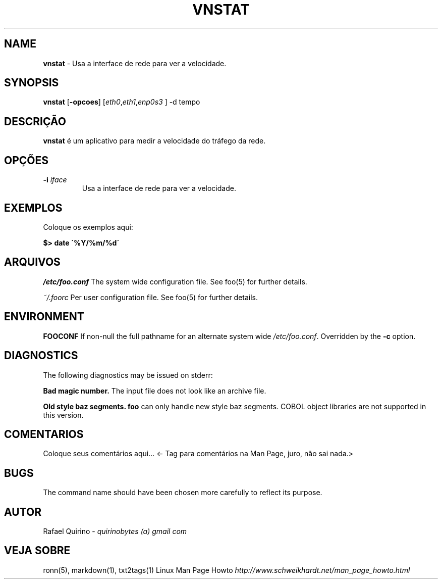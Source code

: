 .\" generated with Ronn/v0.7.3
.\" http://github.com/rtomayko/ronn/tree/0.7.3
.
.TH "VNSTAT" "1" "October 2016" "" ""
.
.SH "NAME"
\fBvnstat\fR \- Usa a interface de rede para ver a velocidade\.
.
.SH "SYNOPSIS"
\fBvnstat\fR [\fB\-opcoes\fR] [\fIeth0\fR,\fIeth1\fR,\fIenp0s3\fR ] \-d tempo
.
.SH "DESCRIÇÃO"
\fBvnstat\fR é um aplicativo para medir a velocidade do tráfego da rede\.
.
.SH "OPÇÕES"
.
.TP
\fB\-i\fR \fIiface\fR
Usa a interface de rede para ver a velocidade\.
.
.SH "EXEMPLOS"
Coloque os exemplos aqui:
.
.P
\fB$> date \'%Y/%m/%d\'\fR
.
.SH "ARQUIVOS"
\fI/etc/foo\.conf\fR The system wide configuration file\. See foo(5) for further details\.
.
.P
\fI~/\.foorc\fR Per user configuration file\. See foo(5) for further details\.
.
.SH "ENVIRONMENT"
\fBFOOCONF\fR If non\-null the full pathname for an alternate system wide \fI/etc/foo\.conf\fR\. Overridden by the \fB\-c\fR option\.
.
.SH "DIAGNOSTICS"
The following diagnostics may be issued on stderr:
.
.P
\fBBad magic number\.\fR The input file does not look like an archive file\.
.
.P
\fBOld style baz segments\.\fR \fBfoo\fR can only handle new style baz segments\. COBOL object libraries are not supported in this version\.
.
.SH "COMENTARIOS"
Coloque seus comentários aqui\.\.\. <\- Tag para comentários na Man Page, juro, não sai nada\.>
.
.SH "BUGS"
The command name should have been chosen more carefully to reflect its purpose\.
.
.SH "AUTOR"
Rafael Quirino \- \fIquirinobytes (a) gmail com\fR
.
.SH "VEJA SOBRE"
ronn(5), markdown(1), txt2tags(1) Linux Man Page Howto \fIhttp://www\.schweikhardt\.net/man_page_howto\.html\fR
